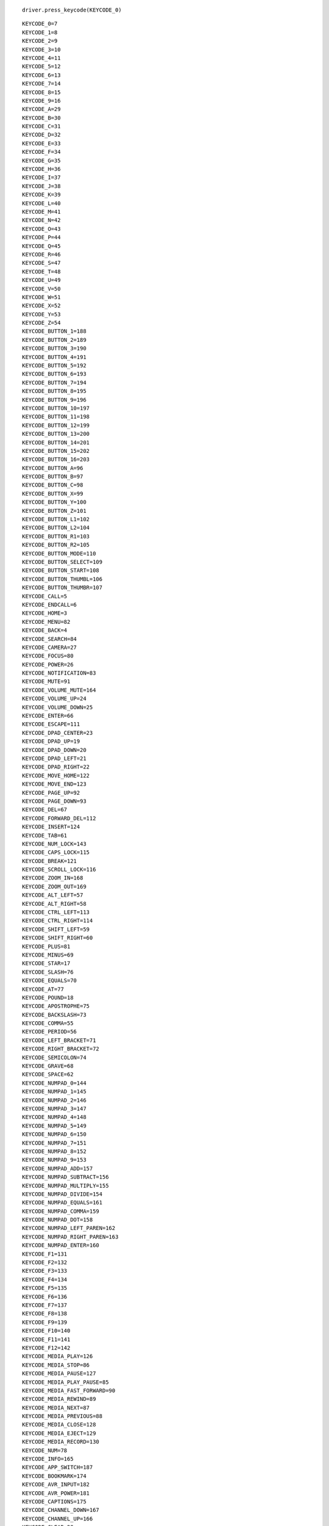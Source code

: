 .. title: Appium控制键盘
.. slug: appiumkong-zhi-jian-pan
.. date: 2019-07-18 00:05:52 UTC+08:00
.. tags: Appium
.. category: 自动化测试
.. link: 
.. description: 
.. type: text



::

   driver.press_keycode(KEYCODE_0)



::

   KEYCODE_0=7
   KEYCODE_1=8
   KEYCODE_2=9
   KEYCODE_3=10
   KEYCODE_4=11
   KEYCODE_5=12
   KEYCODE_6=13
   KEYCODE_7=14
   KEYCODE_8=15
   KEYCODE_9=16
   KEYCODE_A=29
   KEYCODE_B=30
   KEYCODE_C=31
   KEYCODE_D=32
   KEYCODE_E=33
   KEYCODE_F=34
   KEYCODE_G=35
   KEYCODE_H=36
   KEYCODE_I=37
   KEYCODE_J=38
   KEYCODE_K=39
   KEYCODE_L=40
   KEYCODE_M=41
   KEYCODE_N=42
   KEYCODE_O=43
   KEYCODE_P=44
   KEYCODE_Q=45
   KEYCODE_R=46
   KEYCODE_S=47
   KEYCODE_T=48
   KEYCODE_U=49
   KEYCODE_V=50
   KEYCODE_W=51
   KEYCODE_X=52
   KEYCODE_Y=53
   KEYCODE_Z=54
   KEYCODE_BUTTON_1=188
   KEYCODE_BUTTON_2=189
   KEYCODE_BUTTON_3=190
   KEYCODE_BUTTON_4=191
   KEYCODE_BUTTON_5=192
   KEYCODE_BUTTON_6=193
   KEYCODE_BUTTON_7=194
   KEYCODE_BUTTON_8=195
   KEYCODE_BUTTON_9=196
   KEYCODE_BUTTON_10=197
   KEYCODE_BUTTON_11=198
   KEYCODE_BUTTON_12=199
   KEYCODE_BUTTON_13=200
   KEYCODE_BUTTON_14=201
   KEYCODE_BUTTON_15=202
   KEYCODE_BUTTON_16=203
   KEYCODE_BUTTON_A=96
   KEYCODE_BUTTON_B=97
   KEYCODE_BUTTON_C=98
   KEYCODE_BUTTON_X=99
   KEYCODE_BUTTON_Y=100
   KEYCODE_BUTTON_Z=101
   KEYCODE_BUTTON_L1=102
   KEYCODE_BUTTON_L2=104
   KEYCODE_BUTTON_R1=103
   KEYCODE_BUTTON_R2=105
   KEYCODE_BUTTON_MODE=110
   KEYCODE_BUTTON_SELECT=109
   KEYCODE_BUTTON_START=108
   KEYCODE_BUTTON_THUMBL=106
   KEYCODE_BUTTON_THUMBR=107
   KEYCODE_CALL=5
   KEYCODE_ENDCALL=6
   KEYCODE_HOME=3
   KEYCODE_MENU=82
   KEYCODE_BACK=4
   KEYCODE_SEARCH=84
   KEYCODE_CAMERA=27
   KEYCODE_FOCUS=80
   KEYCODE_POWER=26
   KEYCODE_NOTIFICATION=83
   KEYCODE_MUTE=91
   KEYCODE_VOLUME_MUTE=164
   KEYCODE_VOLUME_UP=24
   KEYCODE_VOLUME_DOWN=25
   KEYCODE_ENTER=66
   KEYCODE_ESCAPE=111
   KEYCODE_DPAD_CENTER=23
   KEYCODE_DPAD_UP=19
   KEYCODE_DPAD_DOWN=20
   KEYCODE_DPAD_LEFT=21
   KEYCODE_DPAD_RIGHT=22
   KEYCODE_MOVE_HOME=122
   KEYCODE_MOVE_END=123
   KEYCODE_PAGE_UP=92
   KEYCODE_PAGE_DOWN=93
   KEYCODE_DEL=67
   KEYCODE_FORWARD_DEL=112
   KEYCODE_INSERT=124
   KEYCODE_TAB=61
   KEYCODE_NUM_LOCK=143
   KEYCODE_CAPS_LOCK=115
   KEYCODE_BREAK=121
   KEYCODE_SCROLL_LOCK=116
   KEYCODE_ZOOM_IN=168
   KEYCODE_ZOOM_OUT=169
   KEYCODE_ALT_LEFT=57
   KEYCODE_ALT_RIGHT=58
   KEYCODE_CTRL_LEFT=113
   KEYCODE_CTRL_RIGHT=114
   KEYCODE_SHIFT_LEFT=59
   KEYCODE_SHIFT_RIGHT=60
   KEYCODE_PLUS=81
   KEYCODE_MINUS=69
   KEYCODE_STAR=17
   KEYCODE_SLASH=76
   KEYCODE_EQUALS=70
   KEYCODE_AT=77
   KEYCODE_POUND=18
   KEYCODE_APOSTROPHE=75
   KEYCODE_BACKSLASH=73
   KEYCODE_COMMA=55
   KEYCODE_PERIOD=56
   KEYCODE_LEFT_BRACKET=71
   KEYCODE_RIGHT_BRACKET=72
   KEYCODE_SEMICOLON=74
   KEYCODE_GRAVE=68
   KEYCODE_SPACE=62
   KEYCODE_NUMPAD_0=144
   KEYCODE_NUMPAD_1=145
   KEYCODE_NUMPAD_2=146
   KEYCODE_NUMPAD_3=147
   KEYCODE_NUMPAD_4=148
   KEYCODE_NUMPAD_5=149
   KEYCODE_NUMPAD_6=150
   KEYCODE_NUMPAD_7=151
   KEYCODE_NUMPAD_8=152
   KEYCODE_NUMPAD_9=153
   KEYCODE_NUMPAD_ADD=157
   KEYCODE_NUMPAD_SUBTRACT=156
   KEYCODE_NUMPAD_MULTIPLY=155
   KEYCODE_NUMPAD_DIVIDE=154
   KEYCODE_NUMPAD_EQUALS=161
   KEYCODE_NUMPAD_COMMA=159
   KEYCODE_NUMPAD_DOT=158
   KEYCODE_NUMPAD_LEFT_PAREN=162
   KEYCODE_NUMPAD_RIGHT_PAREN=163
   KEYCODE_NUMPAD_ENTER=160
   KEYCODE_F1=131
   KEYCODE_F2=132
   KEYCODE_F3=133
   KEYCODE_F4=134
   KEYCODE_F5=135
   KEYCODE_F6=136
   KEYCODE_F7=137
   KEYCODE_F8=138
   KEYCODE_F9=139
   KEYCODE_F10=140
   KEYCODE_F11=141
   KEYCODE_F12=142
   KEYCODE_MEDIA_PLAY=126
   KEYCODE_MEDIA_STOP=86
   KEYCODE_MEDIA_PAUSE=127
   KEYCODE_MEDIA_PLAY_PAUSE=85
   KEYCODE_MEDIA_FAST_FORWARD=90
   KEYCODE_MEDIA_REWIND=89
   KEYCODE_MEDIA_NEXT=87
   KEYCODE_MEDIA_PREVIOUS=88
   KEYCODE_MEDIA_CLOSE=128
   KEYCODE_MEDIA_EJECT=129
   KEYCODE_MEDIA_RECORD=130
   KEYCODE_NUM=78
   KEYCODE_INFO=165
   KEYCODE_APP_SWITCH=187
   KEYCODE_BOOKMARK=174
   KEYCODE_AVR_INPUT=182
   KEYCODE_AVR_POWER=181
   KEYCODE_CAPTIONS=175
   KEYCODE_CHANNEL_DOWN=167
   KEYCODE_CHANNEL_UP=166
   KEYCODE_CLEAR=28
   KEYCODE_DVR=173
   KEYCODE_ENVELOPE=65
   KEYCODE_EXPLORER=64
   KEYCODE_FORWARD=125
   KEYCODE_FORWARD_DEL=112
   KEYCODE_FUNCTION=119
   KEYCODE_GUIDE=172
   KEYCODE_HEADSETHOOK=79
   KEYCODE_META_LEFT=117
   KEYCODE_META_RIGHT=118
   KEYCODE_PICTSYMBOLS=94
   KEYCODE_PROG_BLUE=186
   KEYCODE_PROG_GREEN=184
   KEYCODE_PROG_RED=183
   KEYCODE_PROG_YELLOW=185
   KEYCODE_SETTINGS=176
   KEYCODE_SOFT_LEFT=1
   KEYCODE_SOFT_RIGHT=2
   KEYCODE_STB_INPUT=180
   KEYCODE_STB_POWER=179
   KEYCODE_SWITCH_CHARSET=95
   KEYCODE_SYM=63
   KEYCODE_SYSRQ=120
   KEYCODE_TV=170
   KEYCODE_TV_INPUT=178
   KEYCODE_TV_POWER=177
   KEYCODE_WINDOW=171
   KEYCODE_UNKNOWN=0


